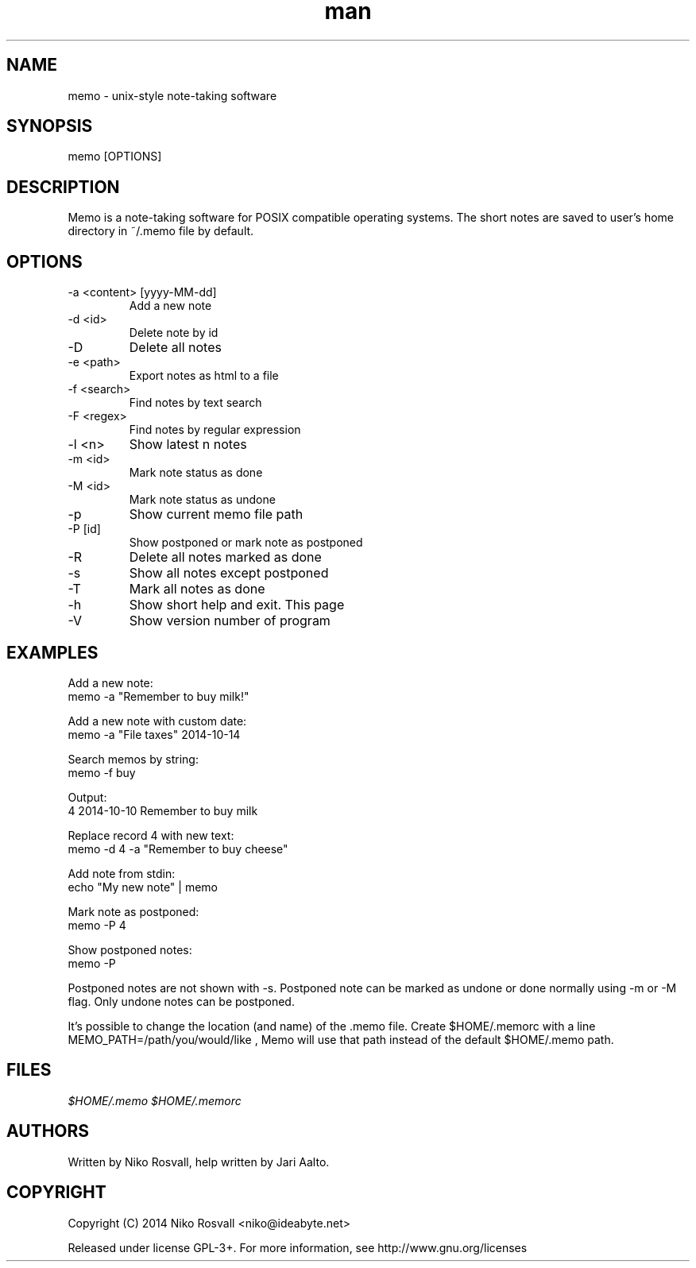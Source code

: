 .\" Manpage for memo.
.\" Any errors or typos, contact niko@ideabyte.net.

.TH man 1 "24 Oct 2014" "1.1" "memo man page"
.SH NAME
memo \- unix-style note-taking software
.SH SYNOPSIS
memo [OPTIONS]
.SH DESCRIPTION
Memo is a note-taking software for POSIX compatible operating systems.
The short notes are saved to user's home directory in ~/.memo file
by default.
.SH OPTIONS
.IP "-a <content> [yyyy-MM-dd]"
Add a new note
.IP "-d <id>"
Delete note by id
.IP -D
Delete all notes
.IP "-e <path>"
Export notes as html to a file
.IP "-f <search>"
Find notes by text search
.IP "-F <regex>"
Find notes by regular expression
.IP "-l <n>"
Show latest n notes
.IP "-m <id>"
Mark note status as done
.IP "-M <id>"
Mark note status as undone
.IP -p
Show current memo file path
.IP "-P [id]"
Show postponed or mark note as postponed
.IP -R
Delete all notes marked as done
.IP -s
Show all notes except postponed
.IP -T
Mark all notes as done
.IP -h
Show short help and exit. This page
.IP -V
Show version number of program
.SH EXAMPLES
Add a new note:
       memo -a "Remember to buy milk!"
.PP        
Add a new note with custom date:
       memo -a "File taxes" 2014-10-14
.PP
Search memos by string:
       memo -f buy
.PP
Output:
       4    2014-10-10    Remember to buy milk
.PP
Replace record 4 with new text:
       memo -d 4 -a "Remember to buy cheese"
.PP
Add note from stdin:
       echo "My new note" | memo
.PP
Mark note as postponed:
       memo -P 4
.PP
Show postponed notes:
       memo -P
.PP
Postponed notes are not shown with -s. Postponed note
can be marked as undone or done normally using -m or -M flag.
Only undone notes can be postponed.
.PP
It's possible to change the location (and name) of the .memo
file. Create $HOME/.memorc with a line MEMO_PATH=/path/you/would/like
, Memo will use that path instead of the default $HOME/.memo path.
.SH FILES
.I $HOME/.memo
.I $HOME/.memorc
.SH AUTHORS
Written by Niko Rosvall, help written by Jari Aalto.
.SH COPYRIGHT
Copyright (C) 2014 Niko Rosvall <niko@ideabyte.net>
.PP
Released under license GPL-3+. For more information, see
http://www.gnu.org/licenses

